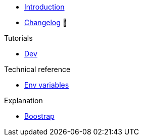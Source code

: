// TODO: Edit navigation
* xref:index.adoc[Introduction]
* https://github.com/vshn/go-bootstrap/releases[Changelog,window=_blank] 🔗

.Tutorials
* xref:tutorials/dev-environment.adoc[Dev]

.How To
//* xref:how-tos/example.adoc[Example How-To]

.Technical reference
* xref:references/env-variables.adoc[Env variables]

.Explanation
* xref:explanations/boostrap.adoc[Boostrap]
